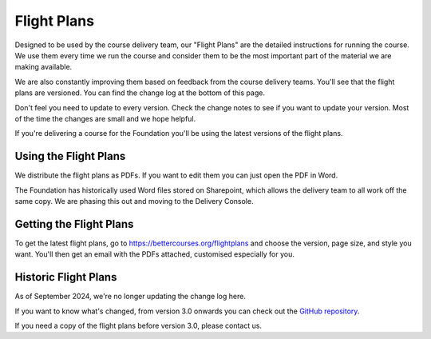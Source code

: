 ============
Flight Plans
============

Designed to be used by the course delivery team, our "Flight Plans" are the detailed 
instructions for running the course. We use them every time we run the course and
consider them to be the most important part of the material we are making available.

We are also constantly improving them based on feedback from the course delivery teams.
You'll see that the flight plans are versioned. You can find the change log at the bottom
of this page. 

Don't feel you need to update to every version. Check the change notes to see
if you want to update your version. Most of the time the changes are small and
we hope helpful.

If you're delivering a course for the Foundation you'll be using the latest versions
of the flight plans.

.. todo::

    - Something about the flight plans, linking to the page
    - For more information see each module
    - Link back for more information
    - Link to the course delivery team
    - Link to versioning 
    - Add flipchart pictures PPT file to the download?

----------------------
Using the Flight Plans
----------------------

We distribute the flight plans as PDFs. If you want to edit them you can just open 
the PDF in Word.

The Foundation has historically used Word files stored on Sharepoint, which allows
the delivery team to all work off the same copy. We are phasing this out and moving
to the Delivery Console.

------------------------
Getting the Flight Plans
------------------------

To get the latest flight plans, go to
`https://bettercourses.org/flightplans
<https://bettercourses.org/flightplans>`_ and choose the version, page
size, and style you want. You'll then get an email with the PDFs attached,
customised especially for you. 


---------------------
Historic Flight Plans
---------------------

As of September 2024, we're no longer updating the change log here.

If you want to know what's changed, from version 3.0 onwards you can check
out the `GitHub repository
<https://github.com/Better-Conversations/flightplan-sources/releases>`_.

If you need a copy of the flight plans before version 3.0, please contact
us.
